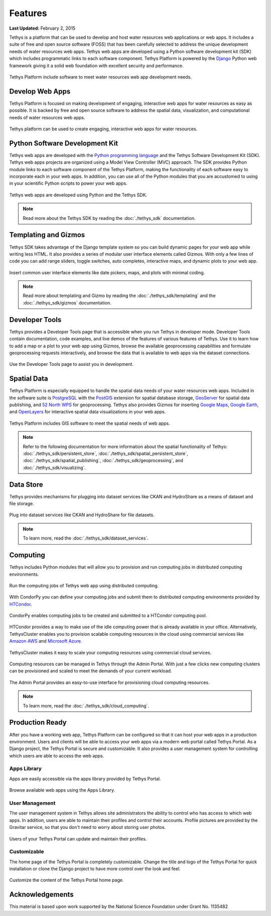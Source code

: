 ********
Features
********

**Last Updated:** February 2, 2015

Tethys is a platform that can be used to develop and host water resources web applications or web apps. It includes a suite of free and open source software (FOSS) that has been carefully selected to address the unique development needs of water resources web apps. Tethys web apps are developed using a Python software development kit (SDK) which includes programmatic links to each software component. Tethys Platform is powered by the `Django <https://www.djangoproject.com/>`_ Python web framework giving it a solid web foundation with excellent security and performance.

.. figure:: images/features/tethys_platform_diagram.jpg
    :width: 600px
    :align: center

    Tethys Platform include software to meet water resources web app development needs.


Develop Web Apps
================

Tethys Platform is focused on making development of engaging, interactive web apps for water resources as easy as possible. It is backed by free and open source software to address the spatial data, visualization, and computational needs of water resources web apps.

.. figure:: images/features/example_app_page.png
    :width: 600px
    :align: center

    Tethys platform can be used to create engaging, interactive web apps for water resources.


Python Software Development Kit
===============================

Tethys web apps are developed with the `Python programming language <https://www.python.org/>`_ and the Tethys Software Development Kit (SDK). Tethys web apps projects are organized using a Model View Controller (MVC) approach. The SDK provides Python module links to each software component of the Tethys Platform, making the functionality of each software easy to incorporate each in your web apps. In addition, you can use all of the Python modules that you are accustomed to using in your scientific Python scripts to power your web apps.

.. figure:: images/features/app_code.png
    :width: 600px
    :align: center

    Tethys web apps are developed using Python and the Tethys SDK.

.. note::

    Read more about the Tethys SDK by reading the :doc:`./tethys_sdk` documentation.

Templating and Gizmos
=====================

Tethys SDK takes advantage of the Django template system so you can build dynamic pages for your web app while writing less HTML. It also provides a series of modular user interface elements called Gizmos. With only a few lines of code you can add range sliders, toggle switches, auto completes, interactive maps, and dynamic plots to your web app.

.. figure:: images/features/example_gizmo.png
    :width: 600px
    :align: center

    Insert common user interface elements like date pickers, maps, and plots with minimal coding.

.. note::

    Read more about templating and Gizmo by reading the :doc:`./tethys_sdk/templating` and the :doc:`./tethys_sdk/gizmos` documentation.

Developer Tools
===============

Tethys provides a Developer Tools page that is accessible when you run Tethys in developer mode. Developer Tools contain documentation, code examples, and live demos of the features of various features of Tethys. Use it to learn how to add a map or a plot to your web app using Gizmos, browse the available geoprocessing capabilities and formulate geoprocessing requests interactively, and browse the data that is available to web apps via the dataset connections.

.. figure:: images/features/developer_tools.png
    :width: 600px
    :align: center

    Use the Developer Tools page to assist you in development.

Spatial Data
============

Tethys Platform is especially equipped to handle the spatial data needs of your water resources web apps. Included in the software suite is `PostgreSQL <http://www.postgresql.org/>`_ with the `PostGIS <http://postgis.net/>`_ extension for spatial database storage, `GeoServer <http://geoserver.org/>`_ for spatial data publishing, and `52 North WPS <http://52north.org/communities/geoprocessing/wps/>`_ for geoprocessing. Tethys also provides Gizmos for inserting `Google Maps <https://developers.google.com/maps/web/>`_, `Google Earth <https://developers.google.com/earth/>`_, and `OpenLayers <http://openlayers.org/>`_ for interactive spatial data visualizations in your web apps.

.. figure:: images/features/geoprocessing.png
    :width: 500px
    :align: center

    Tethys Platform includes GIS software to meet the spatial needs of web apps.

.. note::

    Refer to the following documentation for more information about the spatial functionality of Tethys: :doc:`./tethys_sdk/persistent_store`,  :doc:`./tethys_sdk/spatial_persistent_store`, :doc:`./tethys_sdk/spatial_publishing`, :doc:`./tethys_sdk/geoprocessing`, and :doc:`./tethys_sdk/visualizing`.

Data Store
==========

Tethys provides mechanisms for plugging into dataset services like CKAN and HydroShare as a means of dataset and file storage.

.. figure:: images/features/datastore.png
    :width: 500px
    :align: center

    Plug into dataset services like CKAN and HydroShare for file datasets.

.. note::

    To learn more, read the :doc:`./tethys_sdk/dataset_services`.

Computing
=========

Tethys includes Python modules that will allow you to provision and run computing jobs in distributed computing environments.

.. figure:: images/features/computing.png
    :width: 500px
    :align: center

    Run the computing jobs of Tethys web app using distributed computing.

With CondorPy you can define your computing jobs and submit them to distributed computing environments provided by `HTCondor <http://research.cs.wisc.edu/htcondor/>`_.

.. figure:: images/features/computing_condorpy.png
    :width: 400px
    :align: center

    CondorPy enables computing jobs to be created and submitted to a HTCondor computing pool.

HTCondor provides a way to make use of the idle computing power that is already available in your office. Alternatively, TethysCluster enables you to provision scalable computing resources in the cloud using commercial services like `Amazon AWS <https://aws.amazon.com/free/cloud-computing-free-tier/?sc_channel=PS&sc_campaign=AWS_Free_Tier_2013_T&sc_country=US&sc_publisher=Google&sc_medium=b_test_cloud_computing_e-amazon_computing&sc_content=50999158962&sc_detail=Amazon%20computing&sc_category=aws_cloud_computing&sc_segment=cloud_computing&sc_matchtype=e&s_kwcid=AL!4422!3!50999158962!e!!g!!amazon%20computing&ef_id=U2k10QAAAbgQyF5m:20141124202406:s>`_ and `Microsoft Azure <https://azure.microsoft.com/en-us/>`_.

.. figure:: images/features/computing_tethyscluster.png
    :width: 600px
    :align: center

    TethysCluster makes it easy to scale your computing resources using commercial cloud services.

Computing resources can be managed in Tethys through the Admin Portal. With just a few clicks new computing clusters can be provisioned and scaled to meet the demands of your current workload.

.. figure:: images/features/computing_admin_portal.png
    :width: 600px
    :align: center

    The Admin Portal provides an easy-to-use interface for provisioning cloud computing resources.

.. note::

    To learn more, read the :doc:`./tethys_sdk/cloud_computing`.

Production Ready
================

After you have a working web app, Tethys Platform can be configured so that it can host your web apps in a production environment. Users and clients will be able to access your web apps via a modern web portal called Tethys Portal. As a Django project, the Tethys Portal is secure and customizable. It also provides a user management system for controlling which users are able to access the web apps.

Apps Library
------------

Apps are easily accessible via the apps library provided by Tethys Portal.

.. figure:: images/features/apps_library.png
    :width: 600px
    :align: center

    Browse available web apps using the Apps Library.


User Management
---------------

The user management system in Tethys allows site administrators the ability to control who has access to which web apps. In addition, users are able to maintain their profiles and control their accounts. Profile pictures are provided by the Gravitar service, so that you don't need to worry about storing user photos.

.. figure:: images/features/user_profile.png
    :width: 600px
    :align: center

    Users of your Tethys Portal can update and maintain their profiles.

Customizable
------------

The home page of the Tethys Portal is completely customizable. Change the title and logo of the Tethys Portal for quick installation or clone the Django project to have more control over the look and feel.

.. figure:: images/features/customize_homepage.png
    :width: 600px
    :align: center

    Customize the content of the Tethys Portal home page.

Acknowledgements
================

This material is based upon work supported by the National Science Foundation under Grant No. 1135482
